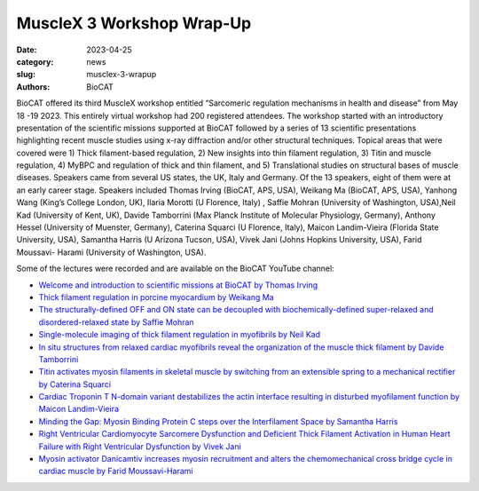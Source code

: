 MuscleX 3 Workshop Wrap-Up
######################################################################################################

:date: 2023-04-25
:category: news
:slug: musclex-3-wrapup
:authors: BioCAT

.. row::

    .. column::
        :width: 6

        .. lead::

            BioCAT offered its third MuscleX workshop entitled “Sarcomeric regulation
            mechanisms in health and disease” from May 18 -19 2023. This entirely virtual
            workshop had 200 registered attendees.


    .. column::
        :width: 6

        .. thumbnail::

            .. image:: {static}/images/news/2022_muslex3_cover.jpg
                :class: img-rounded


BioCAT offered its third MuscleX workshop entitled “Sarcomeric regulation 
mechanisms in health and disease” from May 18 -19 2023. This entirely virtual 
workshop had 200 registered attendees. The workshop started with an introductory 
presentation of the scientific missions supported at BioCAT followed by a series
of 13 scientific presentations highlighting recent muscle studies using x-ray 
diffraction and/or other structural techniques. Topical areas that were 
covered were 1) Thick filament-based regulation, 2) New insights into thin
filament regulation, 3) Titin and muscle regulation, 4) MyBPC and regulation 
of thick and thin filament, and 5) Translational studies on structural bases 
of muscle diseases. Speakers came from several US states, the UK, Italy and 
Germany. Of the 13 speakers, eight of them were at an early career stage. 
Speakers included Thomas Irving (BioCAT, APS, USA), Weikang Ma (BioCAT, 
APS, USA), Yanhong Wang (King’s College London, UK), Ilaria Morotti (U 
Florence, Italy) , Saffie Mohran (University of Washington, USA),Neil Kad 
(University of Kent, UK), Davide Tamborrini (Max Planck Institute of Molecular 
Physiology, Germany), Anthony Hessel (University of Muenster, Germany), 
Caterina Squarci (U Florence, Italy), Maicon Landim-Vieira (Florida State 
University, USA), Samantha Harris (U Arizona Tucson, USA), Vivek Jani 
(Johns Hopkins University, USA), Farid Moussavi- Harami (University of 
Washington, USA).

Some of the lectures were recorded and are available on the BioCAT YouTube
channel:

*   `Welcome and introduction to scientific missions at BioCAT by
    Thomas Irving <https://youtu.be/LRhcW2Dn1ys>`_
*   `Thick filament regulation in porcine  myocardium by Weikang Ma
    <https://youtu.be/NuJxRmN6EGM>`_
*   `The structurally-defined OFF and ON state can be decoupled with
    biochemically-defined super-relaxed and disordered-relaxed state by Saffie
    Mohran <https://youtu.be/HzgQyfAf3Co>`_
*   `Single-molecule imaging of thick filament regulation in myofibrils by
    Neil Kad <https://youtu.be/FTEk10PFe10>`_
*   `In situ structures from relaxed cardiac myofibrils reveal the organization
    of the muscle thick filament by Davide Tamborrini <https://youtu.be/cs_WbMhXEHs>`_
*   `Titin activates myosin filaments in skeletal muscle by switching from an
    extensible spring to a mechanical rectifier by Caterina Squarci
    <https://youtu.be/cO3MNPbf_8E>`_
*   `Cardiac Troponin T N-domain variant destabilizes the actin interface
    resulting in disturbed myofilament function by Maicon Landim-Vieira
    <https://youtu.be/W4Uk47AhYH4>`_
*   `Minding the Gap:  Myosin Binding Protein C steps over the Interfilament
    Space by Samantha Harris <https://youtu.be/F_7VY1QKMaE>`_
*   `Right Ventricular Cardiomyocyte Sarcomere Dysfunction and Deficient Thick
    Filament Activation in Human Heart Failure with Right Ventricular Dysfunction
    by Vivek Jani <https://youtu.be/0D7KY2kQAqY>`_
*   `Myosin activator Danicamtiv increases myosin recruitment and alters the
    chemomechanical cross bridge cycle in cardiac muscle by Farid
    Moussavi-Harami <https://youtu.be/7SkGb-I1SIE>`_
